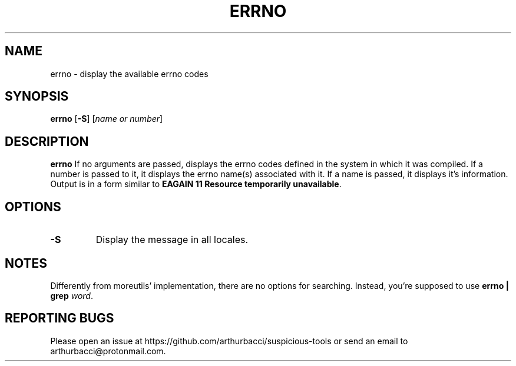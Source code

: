 .TH ERRNO 1 "2024-01-13" "arthurbacci's suspicious-tools"
.SH NAME
errno \- display the available errno codes
.SH SYNOPSIS
\fBerrno\fR [\fB-S\fR] [\fIname or number\fR]
.SH DESCRIPTION
.B errno
If no arguments are passed, displays the errno codes defined in the system in
which it was compiled. If a number is passed to it, it displays the errno
name(s) associated with it. If a name is passed, it displays it's information.
Output is in a form similar to \fBEAGAIN 11 Resource temporarily
unavailable\fR.
.SH OPTIONS
.TP
\fB-S\fR
Display the message in all locales.
.SH NOTES
Differently from moreutils' implementation, there are no options for searching.
Instead, you're supposed to use \fBerrno | grep \fIword\fR.
.SH REPORTING BUGS
Please open an issue at https://github.com/arthurbacci/suspicious-tools or send
an email to arthurbacci@protonmail.com.

